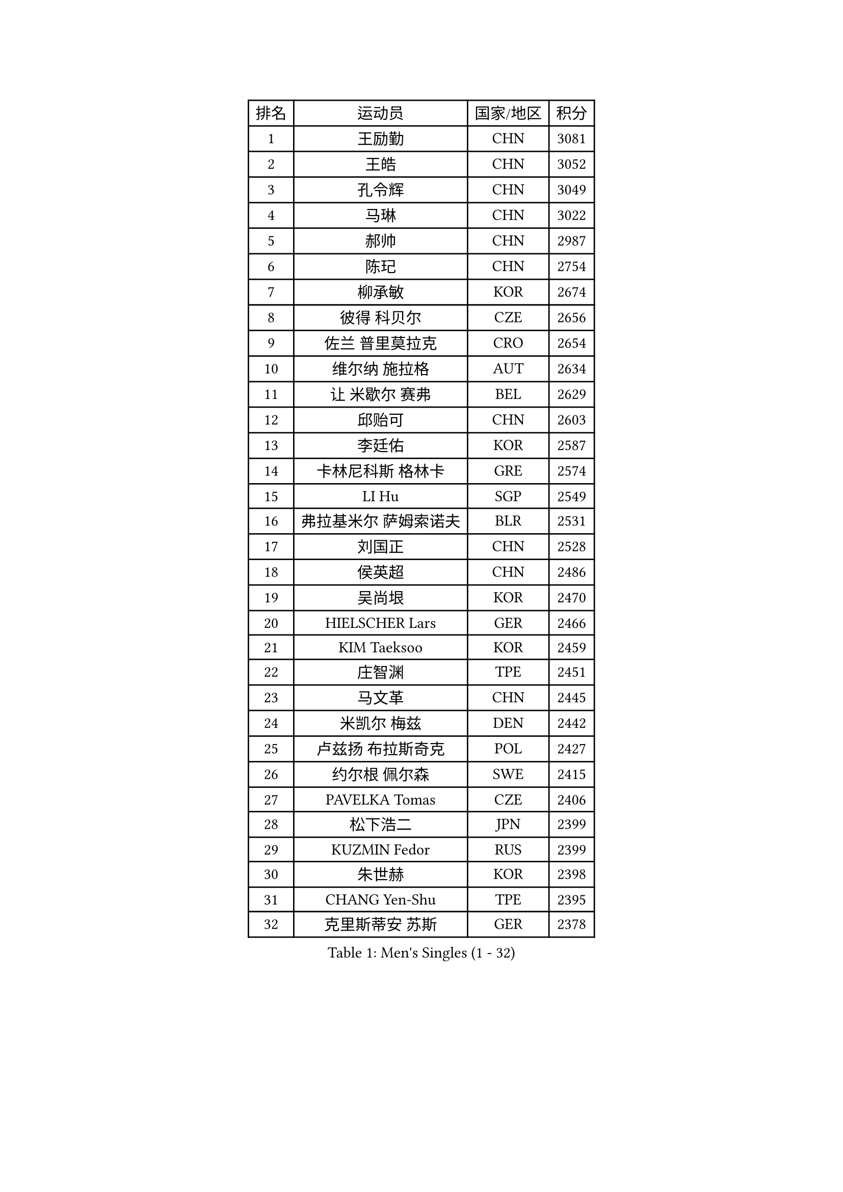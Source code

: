 
#set text(font: ("Courier New", "NSimSun"))
#figure(
  caption: "Men's Singles (1 - 32)",
    table(
      columns: 4,
      [排名], [运动员], [国家/地区], [积分],
      [1], [王励勤], [CHN], [3081],
      [2], [王皓], [CHN], [3052],
      [3], [孔令辉], [CHN], [3049],
      [4], [马琳], [CHN], [3022],
      [5], [郝帅], [CHN], [2987],
      [6], [陈玘], [CHN], [2754],
      [7], [柳承敏], [KOR], [2674],
      [8], [彼得 科贝尔], [CZE], [2656],
      [9], [佐兰 普里莫拉克], [CRO], [2654],
      [10], [维尔纳 施拉格], [AUT], [2634],
      [11], [让 米歇尔 赛弗], [BEL], [2629],
      [12], [邱贻可], [CHN], [2603],
      [13], [李廷佑], [KOR], [2587],
      [14], [卡林尼科斯 格林卡], [GRE], [2574],
      [15], [LI Hu], [SGP], [2549],
      [16], [弗拉基米尔 萨姆索诺夫], [BLR], [2531],
      [17], [刘国正], [CHN], [2528],
      [18], [侯英超], [CHN], [2486],
      [19], [吴尚垠], [KOR], [2470],
      [20], [HIELSCHER Lars], [GER], [2466],
      [21], [KIM Taeksoo], [KOR], [2459],
      [22], [庄智渊], [TPE], [2451],
      [23], [马文革], [CHN], [2445],
      [24], [米凯尔 梅兹], [DEN], [2442],
      [25], [卢兹扬 布拉斯奇克], [POL], [2427],
      [26], [约尔根 佩尔森], [SWE], [2415],
      [27], [PAVELKA Tomas], [CZE], [2406],
      [28], [松下浩二], [JPN], [2399],
      [29], [KUZMIN Fedor], [RUS], [2399],
      [30], [朱世赫], [KOR], [2398],
      [31], [CHANG Yen-Shu], [TPE], [2395],
      [32], [克里斯蒂安 苏斯], [GER], [2378],
    )
  )#pagebreak()

#set text(font: ("Courier New", "NSimSun"))
#figure(
  caption: "Men's Singles (33 - 64)",
    table(
      columns: 4,
      [排名], [运动员], [国家/地区], [积分],
      [33], [巴斯蒂安 斯蒂格], [GER], [2365],
      [34], [特林科 基恩], [NED], [2359],
      [35], [高礼泽], [HKG], [2352],
      [36], [CHOI Hyunjin], [KOR], [2331],
      [37], [詹斯 伦德奎斯特], [SWE], [2324],
      [38], [博扬 托基奇], [SLO], [2320],
      [39], [梁柱恩], [HKG], [2316],
      [40], [HEISTER Danny], [NED], [2314],
      [41], [帕特里克 奇拉], [FRA], [2313],
      [42], [HAKANSSON Fredrik], [SWE], [2311],
      [43], [彼得 卡尔松], [SWE], [2310],
      [44], [阿德里安 克里桑], [ROU], [2288],
      [45], [YANG Min], [ITA], [2286],
      [46], [PLACHY Josef], [CZE], [2276],
      [47], [#text(gray, "CABRERA Thierry")], [BEL], [2267],
      [48], [ZENG Cem], [TUR], [2264],
      [49], [OLEJNIK Martin], [CZE], [2262],
      [50], [SUCH Bartosz], [POL], [2257],
      [51], [蒂姆 波尔], [GER], [2251],
      [52], [KLASEK Marek], [CZE], [2249],
      [53], [TRAN Tuan Quynh], [VIE], [2247],
      [54], [FEJER-KONNERTH Zoltan], [GER], [2244],
      [55], [ROSSKOPF Jorg], [GER], [2239],
      [56], [VARIN Eric], [FRA], [2238],
      [57], [#text(gray, "HERBERT Gareth")], [ENG], [2228],
      [58], [FRANZ Peter], [GER], [2220],
      [59], [张继科], [CHN], [2218],
      [60], [TRUKSA Jaromir], [SVK], [2214],
      [61], [唐鹏], [HKG], [2210],
      [62], [GRUJIC Slobodan], [SRB], [2209],
      [63], [尹在荣], [KOR], [2200],
      [64], [简 诺瓦 瓦尔德内尔], [SWE], [2199],
    )
  )#pagebreak()

#set text(font: ("Courier New", "NSimSun"))
#figure(
  caption: "Men's Singles (65 - 96)",
    table(
      columns: 4,
      [排名], [运动员], [国家/地区], [积分],
      [65], [SHAN Mingjie], [CHN], [2198],
      [66], [MANSSON Magnus], [SWE], [2198],
      [67], [LIM Jaehyun], [KOR], [2198],
      [68], [CIOTI Constantin], [ROU], [2188],
      [69], [MARKOVIC Rade], [SRB], [2183],
      [70], [WANG Jianfeng], [NOR], [2173],
      [71], [LENGEROV Kostadin], [AUT], [2172],
      [72], [CHO Eonrae], [KOR], [2172],
      [73], [BABOOR Chetan], [IND], [2172],
      [74], [TUGWELL Finn], [DEN], [2171],
      [75], [PHUNG Armand], [FRA], [2158],
      [76], [张钰], [HKG], [2153],
      [77], [SEREDA Peter], [SVK], [2152],
      [78], [KIHO Shinnosuke], [JPN], [2147],
      [79], [FAZEKAS Peter], [HUN], [2147],
      [80], [ERLANDSEN Geir], [NOR], [2145],
      [81], [何志文], [ESP], [2144],
      [82], [SHARON Yaniv], [ISR], [2143],
      [83], [MOSELHY Emad], [EGY], [2141],
      [84], [SHMYREV Maxim], [RUS], [2141],
      [85], [TAVUKCUOGLU Irfan], [TUR], [2135],
      [86], [FLOREA Vasile], [ROU], [2135],
      [87], [蒋澎龙], [TPE], [2129],
      [88], [YAN Sen], [CHN], [2128],
      [89], [陈卫星], [AUT], [2125],
      [90], [马龙], [CHN], [2125],
      [91], [TORRES Daniel], [ESP], [2121],
      [92], [PARAPANOV Konstantin], [BUL], [2120],
      [93], [TASAKI Toshio], [JPN], [2116],
      [94], [达米安 艾洛伊], [FRA], [2116],
      [95], [MOLIN Magnus], [SWE], [2095],
      [96], [帕纳吉奥迪斯 吉奥尼斯], [GRE], [2094],
    )
  )#pagebreak()

#set text(font: ("Courier New", "NSimSun"))
#figure(
  caption: "Men's Singles (97 - 128)",
    table(
      columns: 4,
      [排名], [运动员], [国家/地区], [积分],
      [97], [阿列克谢 斯米尔诺夫], [RUS], [2091],
      [98], [LEE Jinkwon], [KOR], [2084],
      [99], [KATKOV Ivan], [UKR], [2082],
      [100], [TSIOKAS Ntaniel], [GRE], [2081],
      [101], [LIEVSHYN Vitaliy], [UKR], [2076],
      [102], [MACHADO Carlos], [ESP], [2075],
      [103], [MONRAD Martin], [DEN], [2073],
      [104], [罗伯特 加尔多斯], [AUT], [2072],
      [105], [MONTEIRO Thiago], [BRA], [2072],
      [106], [SEO Dongchul], [KOR], [2070],
      [107], [GUO Jinhao], [CHN], [2070],
      [108], [KRZESZEWSKI Tomasz], [POL], [2069],
      [109], [CHTCHETININE Evgueni], [BLR], [2066],
      [110], [SORENSEN Mads], [DEN], [2063],
      [111], [IGNJATOVIC Sasa], [SLO], [2060],
      [112], [TORIOLA Segun], [NGR], [2058],
      [113], [WU Chih-Chi], [TPE], [2054],
      [114], [ZOOGLING Mikael], [SWE], [2050],
      [115], [KAYAMA Hyogo], [JPN], [2046],
      [116], [#text(gray, "MARSI Marton")], [HUN], [2044],
      [117], [沙拉特 卡马尔 阿昌塔], [IND], [2042],
      [118], [DOAN Kien Quoc], [VIE], [2041],
      [119], [#text(gray, "KIM Seung Hun")], [KOR], [2040],
      [120], [BRATANOV Martin], [BEL], [2039],
      [121], [#text(gray, "TORRENS Daniel")], [ESP], [2039],
      [122], [MOLDOVAN Istvan], [NOR], [2034],
      [123], [KITO Akira], [JPN], [2031],
      [124], [MAZUNOV Dmitry], [RUS], [2027],
      [125], [SAIVE Philippe], [BEL], [2023],
      [126], [KOSOWSKI Jakub], [POL], [2021],
      [127], [YOSHITOMI Eigo], [JPN], [2020],
      [128], [蒂亚戈 阿波罗尼亚], [POR], [2016],
    )
  )